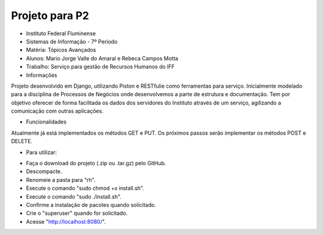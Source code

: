 Projeto para P2
+++++++++++++++

* Instituto Federal Fluminense
* Sistemas de Informação - 7º Período
* Matéria: Tópicos Avançados
* Alunos: Mario Jorge Valle do Amaral e Rebeca Campos Motta
* Trabalho: Serviço para gestão de Recursos Humanos do IFF

* Informações
Projeto desenvolvido em Django, utilizando Piston e RESTfulie como ferramentas para serviço. Inicialmente modelado para a disciplina de Processos de Negócios onde desenvolvemos a parte de estrutura e documentação. Tem por objetivo oferecer de forma facilitada os dados dos servidores do Instituto através de um serviço, agilizando a comunicação com outras aplicações. 

* Funcionalidades
Atualmente já está implementados os métodos GET e PUT. Os próximos passos serão implementar os métodos POST e DELETE.

* Para utilizar:
- Faça o download do projeto (.zip ou .tar.gz) pelo GitHub.
- Descompacte.
- Renomeie a pasta para "rh".
- Execute o comando "sudo chmod +x install.sh".
- Execute o comando "sudo ./install.sh".
- Confirme a instalação de pacotes quando solicitado.
- Crie o "superuser" quando for solicitado.
- Acesse "http://localhost:8080/".
